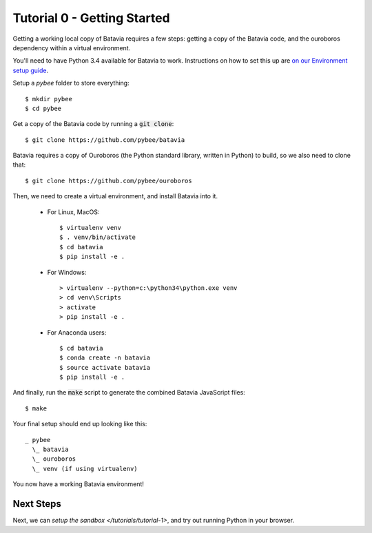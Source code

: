 Tutorial 0 - Getting Started
=============================

Getting a working local copy of Batavia requires a few steps: getting a copy of
the Batavia code, and the ouroboros dependency within a virtual environment.

You'll need to have Python 3.4 available for Batavia to work. Instructions on
how to set this up are `on our Environment setup guide
<http://pybee.org/contributing/first-time/setup/>`_. 

Setup a `pybee` folder to store everything::

   $ mkdir pybee
   $ cd pybee

Get a copy of the Batavia code by running a :code:`git clone`::

   $ git clone https://github.com/pybee/batavia

Batavia requires a copy of Ouroboros (the Python standard library, written in
Python) to build, so we also need to clone that::

   $ git clone https://github.com/pybee/ouroboros

Then, we need to create a virtual environment, and install Batavia into it.

 * For Linux, MacOS::

   $ virtualenv venv
   $ . venv/bin/activate
   $ cd batavia
   $ pip install -e .

 * For Windows::

   > virtualenv --python=c:\python34\python.exe venv
   > cd venv\Scripts
   > activate
   > pip install -e .

 * For Anaconda users::

   $ cd batavia
   $ conda create -n batavia
   $ source activate batavia
   $ pip install -e .

And finally, run the :code:`make` script to generate the combined Batavia JavaScript files::

   $ make

Your final setup should end up looking like this:: 

  _ pybee
    \_ batavia
    \_ ouroboros
    \_ venv (if using virtualenv)

You now have a working Batavia environment!

Next Steps
----------

Next, we can `setup the sandbox </tutorials/tutorial-1>`, and try out
running Python in your browser.
